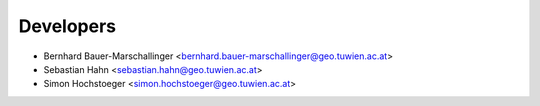 ==========
Developers
==========

* Bernhard Bauer-Marschallinger <bernhard.bauer-marschallinger@geo.tuwien.ac.at>
* Sebastian Hahn <sebastian.hahn@geo.tuwien.ac.at>
* Simon Hochstoeger <simon.hochstoeger@geo.tuwien.ac.at>

